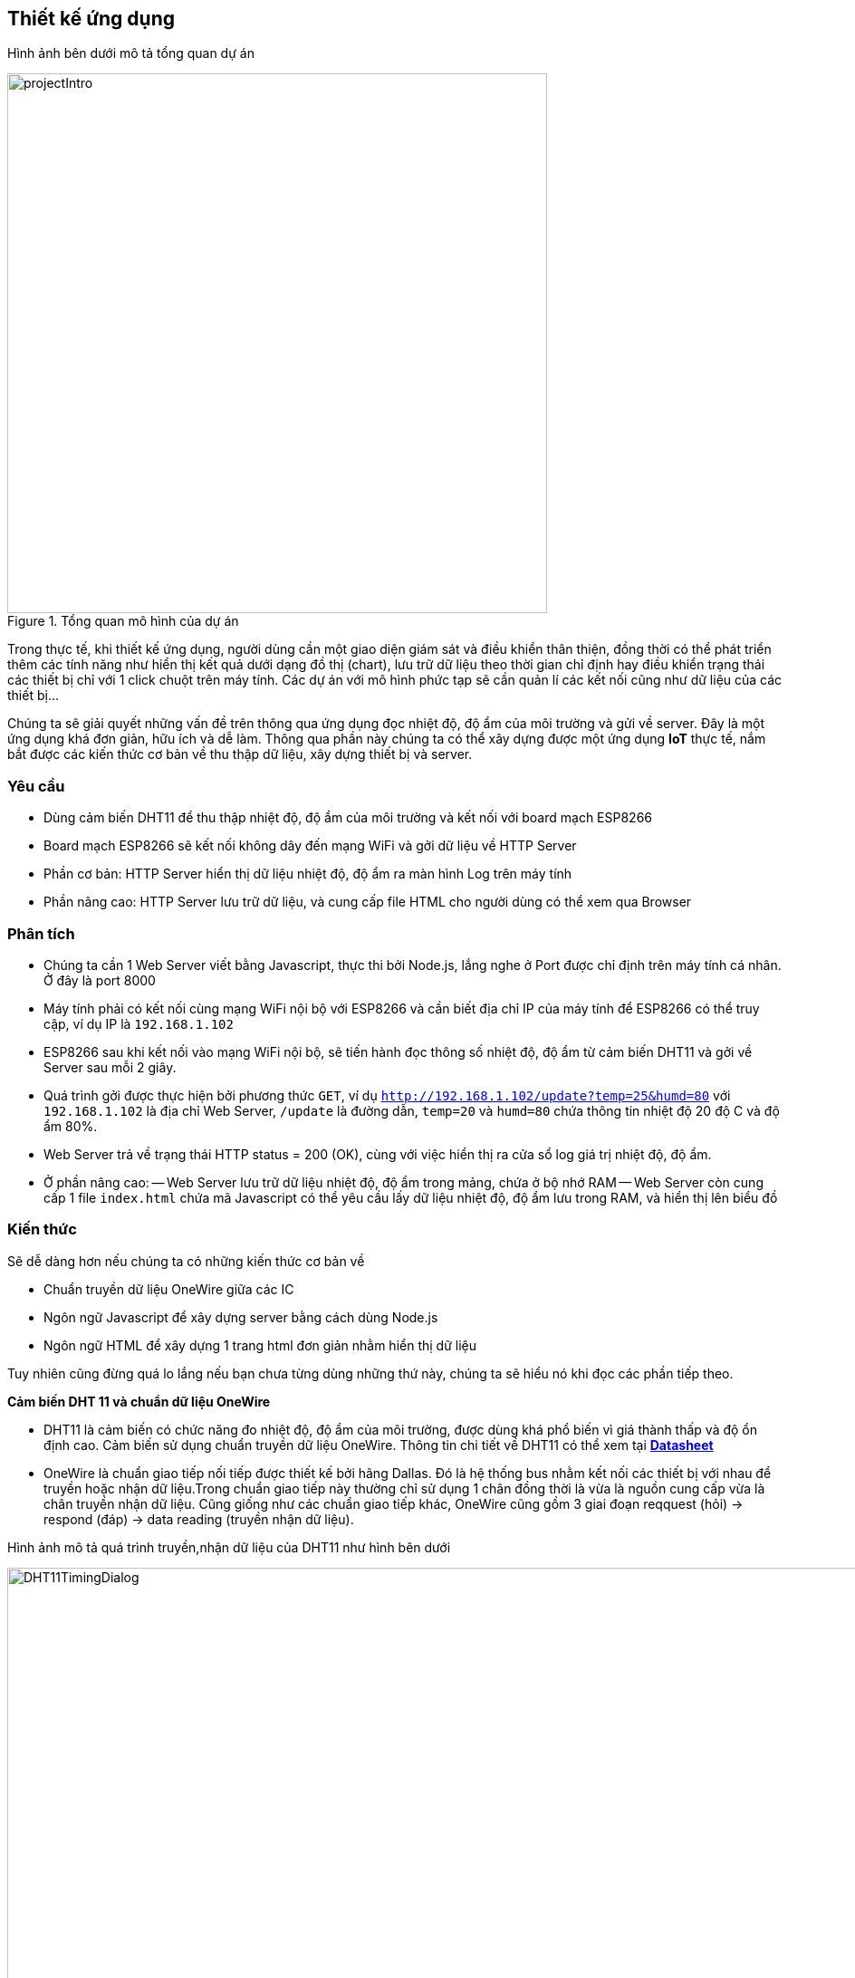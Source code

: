 == Thiết kế ứng dụng

Hình ảnh bên dưới mô tả tổng quan dự án

.Tổng quan mô hình của dự án
image::04-dht11/projectIntro.png[height=596, align="center"]

Trong thực tế, khi thiết kế ứng dụng, người dùng cần một giao diện giám sát và điều khiển thân thiện, đồng thời có thể phát triển thêm các tính năng như hiển thị kết quả dưới dạng đồ thị (chart), lưu trữ dữ liệu theo thời gian chỉ định hay điều khiển trạng thái các thiết bị chỉ với 1 click chuột trên máy tính. Các dự án với mô hình phức tạp sẽ cần quản lí các kết nối cũng như dữ liệu của các thiết bị...

Chúng ta sẽ giải quyết những vấn đề trên thông qua ứng dụng đọc nhiệt độ, độ ẩm của môi trường và gửi về server. Đây là một ứng dụng khá đơn giản, hữu ích và dễ làm. Thông qua phần này chúng ta có thể xây dựng được một ứng dụng *IoT* thực tế, nắm bắt được các kiến thức cơ bản về thu thập dữ liệu, xây dựng thiết bị và server.

=== Yêu cầu

- Dùng cảm biến DHT11 để thu thập nhiệt độ, độ ẩm của môi trường và kết nối với board mạch ESP8266
- Board mạch ESP8266 sẽ kết nối không dây đến mạng WiFi và gởi dữ liệu về HTTP Server
- Phần cơ bản: HTTP Server hiển thị dữ liệu nhiệt độ, độ ẩm ra màn hình Log trên máy tính
- Phần nâng cao: HTTP Server lưu trữ dữ liệu, và cung cấp file HTML cho người dùng có thể xem qua Browser

=== Phân tích

- Chúng ta cần 1 Web Server viết bằng Javascript, thực thi bởi Node.js, lắng nghe ở Port được chỉ định trên máy tính cá nhân. Ở đây là port 8000
- Máy tính phải có kết nối cùng mạng WiFi nội bộ với ESP8266 và cần biết địa chỉ IP của máy tính để ESP8266 có thể truy cập, ví dụ IP là `192.168.1.102`
- ESP8266 sau khi kết nối vào mạng WiFi nội bộ, sẽ tiến hành đọc thông số nhiệt độ, độ ẩm từ cảm biến DHT11 và gởi về Server sau mỗi 2 giây.
- Quá trình gởi được thực hiện bởi phương thức `GET`, ví dụ `http://192.168.1.102/update?temp=25&humd=80` với `192.168.1.102` là địa chỉ Web Server, `/update` là đường dẫn, `temp=20` và `humd=80` chứa thông tin nhiệt độ 20 độ C và độ ẩm 80%.
- Web Server trả về trạng thái HTTP status = 200 (OK), cùng với việc hiển thị ra cửa sổ log giá trị nhiệt độ, độ ẩm.
- Ở phần nâng cao:
  -- Web Server lưu trữ dữ liệu nhiệt độ, độ ẩm trong mảng, chứa ở bộ nhớ RAM
  -- Web Server còn cung cấp 1 file `index.html` chứa mã Javascript có thể yêu cầu lấy dữ liệu nhiệt độ, độ ẩm lưu trong RAM, và hiển thị lên biểu đồ

=== Kiến thức

Sẽ dễ dàng hơn nếu chúng ta có những kiến thức cơ bản về

* Chuẩn truyền dữ liệu OneWire giữa các IC
* Ngôn ngữ Javascript để xây dựng server bằng cách dùng Node.js
* Ngôn ngữ HTML để xây dựng 1 trang html đơn giản nhằm hiển thị dữ liệu

Tuy nhiên cũng đừng quá lo lắng nếu bạn chưa từng dùng những thứ này, chúng ta sẽ hiểu nó khi đọc các phần tiếp theo.

**Cảm biến DHT 11 và chuẩn dữ liệu OneWire**

* DHT11 là cảm biến có chức năng đo nhiệt độ, độ ẩm của môi trường, được dùng khá phổ biến vì giá thành thấp và độ ổn định cao. Cảm biến sử dụng chuẩn truyền dữ liệu OneWire. Thông tin chi tiết về DHT11 có thể xem tại http://www.micropik.com/PDF/dht11.pdf[*Datasheet*]

* OneWire là chuẩn giao tiếp nối tiếp được thiết kế bởi hãng Dallas. Đó là hệ thống bus nhằm kết nối các thiết bị với nhau để truyền hoặc nhận dữ liệu.Trong chuẩn giao tiếp này thường chỉ sử dụng 1 chân đồng thời là vừa là nguồn cung cấp vừa là chân truyền nhận dữ liệu. Cũng giống như các chuẩn giao tiếp khác, OneWire cũng gồm 3 giai đoạn reqquest (hỏi) -> respond (đáp) -> data reading (truyền nhận dữ liệu).

Hình ảnh mô tả quá trình truyền,nhận dữ liệu của DHT11 như hình bên dưới

.Quá trình truyền nhận dữ liệu trong chuẩn OneWire
image::04-dht11/DHT11TimingDialog.png[width=981, align="center"]

Tóm tắt

  1. Master (ESP8266) gửi tín hiệu `START`, DHT11 sẽ chuyển từ chế độ tiết kiệm năng lượng (low-power mode) sang chế độ làm việc bình thường (high-speed mode)

  2. DHT11 nhận được tín hiệu và phản hồi đến master, master nhận tín hiệu và bắt đầu quá trình truyền dữ liệu.

  3. DHT11 sẽ gửi dữ liệu lên bus, mỗi lần gửi là 1 gói 40 bits data.

  4. Khi muốn kết thúc, Master sẽ gửi tín hiệu `STOP`, kết thúc quá trình truyền nhận dữ liệu

Chi tiết về chuẩn OneWire xem tại https://www.maximintegrated.com/en/app-notes/index.mvp/id/1796[*maximintegrated.com*]

**Ngôn ngữ HTML**

Một trong những địa chỉ web để học HTML cho người mới bắt đầu là https://www.w3schools.com/html/default.asp[*w3school.com/HTML*], lưu ý rằng chúng ta sẽ không đi quá sâu vào việc học HTML, bởi việc này có thể ảnh hướng đến tiến độ thực hiện của project, tại thời điểm này chúng ta chỉ cần học đủ để xây dựng project hoàn chỉnh.

**Node.js và Javascript**

Để tạo server dùng Node.js cần trang bị một số kiến thức cơ bản về  Javascript và Node.js, để học Javascript chúng ta có thể truy cập địa chỉ URL https://www.w3schools.com/js/default.asp[*w3school.com/Javascrpit*], với Node.js thì https://www.codeschool.com/courses/real-time-web-with-node-js[*codeschool.com*] thật sự hữu ích với người mới bắt đầu.

=== Thực hiện

**Linh kiện cần có**

  * [x] Cảm biến DHT11
  * [x] Board ESP8266 WiFi Uno
  * [x] Dây nối male-female header
  * [x] Điện trở 5K Ohm
  * [x] Cable kết nối giữa board ESP8266 và máy tính

**Đấu nối**

Kết nối sơ đồ mạch điện như hình bên dưới

.Kết nối DHT11 và ESP8266 WiFi Uno
image::04-dht11/DHT11Connect.png[height=511, scaledwidth="50%", align="center"]

